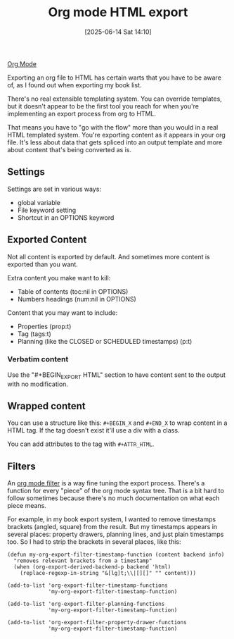 :PROPERTIES:
:ID:       98db5031-1c71-4fd6-b6da-114a654830bb
:END:
#+date: [2025-06-14 Sat 14:10]
#+hugo_lastmod: [2025-06-14 Sat 14:10]
#+title: Org mode HTML export

[[id:FA31BDBE-5F87-4DEE-ABE2-D8AFD52F7D03][Org Mode]]

Exporting an org file to HTML has certain warts that you have to be aware
of, as I found out when exporting my book list.

There's no real extensible templating system.  You can override templates,
but it doesn't appear to be the first tool you reach for when you're
implementing an export process from org to HTML.

That means you have to "go with the flow" more than you would in a real HTML
templated system.  You're exporting content as it appears in your org file.
It's less about data that gets spliced into an output template and more
about content that's being converted as is.

** Settings

Settings are set in various ways:

 * global variable
 * File keyword setting
 * Shortcut in an OPTIONS keyword

** Exported Content

Not all content is exported by default.  And sometimes more content is
exported than you want.

Extra content you make want to kill:
 * Table of contents (toc:nil in OPTIONS)
 * Numbers headings (num:nil in OPTIONS)

Content that you may want to include:

 * Properties (prop:t)
 * Tag (tags:t)
 * Planning (like the CLOSED or SCHEDULED timestamps) (p:t)

*** Verbatim content

Use the "#+BEGIN_EXPORT HTML" section to have content sent to the output
with no modification.

** Wrapped content

You can use a structure like this: ~#+BEGIN_X~ and ~#+END_X~ to wrap content
in a HTML tag.  If the tag doesn't exist it'll use a div with a class.

You can add attributes to the tag with ~#+ATTR_HTML~.

** Filters

An [[https://orgmode.org/manual/Advanced-Export-Configuration.html#Filters-1][org mode filter]] is a way fine tuning the export process.  There's a
function for every "piece" of the org mode syntax tree.  That is a bit hard
to follow sometimes because there's no much documentation on what each piece
means.

For example, in my book export system, I wanted to remove timestamps
brackets (angled, square) from the result.  But my timestamps appears in
several places: property drawers, planning lines, and just plain timestamps
too.  So I had to strip the brackets in several places, like this:

#+begin_src
(defun my-org-export-filter-timestamp-function (content backend info)
  "removes relevant brackets from a timestamp" 
  (when (org-export-derived-backend-p backend 'html)
    (replace-regexp-in-string "&[lg]t;\\|[][]" "" content)))

(add-to-list 'org-export-filter-timestamp-functions
             'my-org-export-filter-timestamp-function)

(add-to-list 'org-export-filter-planning-functions
             'my-org-export-filter-timestamp-function)

(add-to-list 'org-export-filter-property-drawer-functions
             'my-org-export-filter-timestamp-function)
#+end_src
